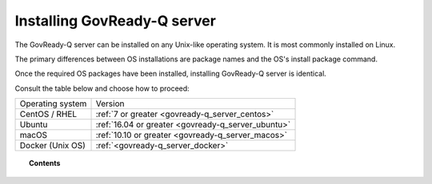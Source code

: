 .. Copyright (C) 2020 GovReady PBC

.. _govready-q_server_installation:

Installing GovReady-Q server
===========================

The GovReady-Q server can be installed on any Unix-like operating system. It is most commonly installed on Linux.

The primary differences between OS installations are package names and the OS's install package command.

Once the required OS packages have been installed, installing GovReady-Q server is identical.

Consult the table below and choose how to proceed:

+-------------------------------+---------------------------------------------------------------+
| Operating system              | Version                                                       |
+-------------------------------+---------------------------------------------------------------+
| CentOS / RHEL                 | :ref:`7 or greater <govready-q_server_centos>`                |
+-------------------------------+---------------------------------------------------------------+
| Ubuntu                        | :ref:`16.04 or greater <govready-q_server_ubuntu>`            |
+-------------------------------+---------------------------------------------------------------+
| macOS                         | :ref:`10.10 or greater <govready-q_server_macos>`             |
+-------------------------------+---------------------------------------------------------------+
| Docker (Unix OS)              | :ref:`<govready-q_server_docker>`                             |
+-------------------------------+---------------------------------------------------------------+


.. topic:: Contents

    .. toctree::
        :maxdepth: 1

        linux/amazon/index
        linux/centos/index
        linux/ubuntu/index
        unix/macos/index
        containers/docker/index

